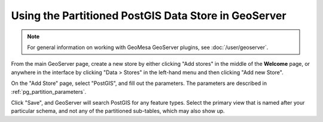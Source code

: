 Using the Partitioned PostGIS Data Store in GeoServer
=====================================================

.. note::

    For general information on working with GeoMesa GeoServer plugins,
    see :doc:`/user/geoserver`.

From the main GeoServer page, create a new store by either clicking
"Add stores" in the middle of the **Welcome** page, or anywhere in the
interface by clicking "Data > Stores" in the left-hand menu and then
clicking "Add new Store".

On the "Add Store" page, select "PostGIS", and fill out the
parameters. The parameters are described in :ref:`pg_partition_parameters`.

Click "Save", and GeoServer will search PostGIS for any feature types.
Select the primary view that is named after your particular schema, and not any of the
partitioned sub-tables, which may also show up.
